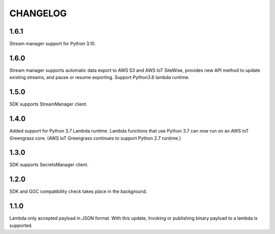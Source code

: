 =========
CHANGELOG
=========

1.6.1
=====
Stream manager support for Python 3.10.

1.6.0
=====
Stream manager supports automatic data export to AWS S3 and AWS IoT SiteWise, provides new API method to update existing streams, and pause or resume exporting.
Support Python3.8 lambda runtime. 

1.5.0
=====

SDK supports StreamManager client.

1.4.0
======

Added support for Python 3.7 Lambda runtime. Lambda functions that use Python 3.7 can now run on an AWS IoT Greengrass core. (AWS IoT Greengrass continues to support Python 2.7 runtime.)


1.3.0
======

SDK supports SecretsManager client.


1.2.0
======

SDK and GGC compatibility check takes place in the background.


1.1.0
======
Lambda only accepted payload in JSON format. With this update, Invoking or publishing binary payload to a lambda is supported.
